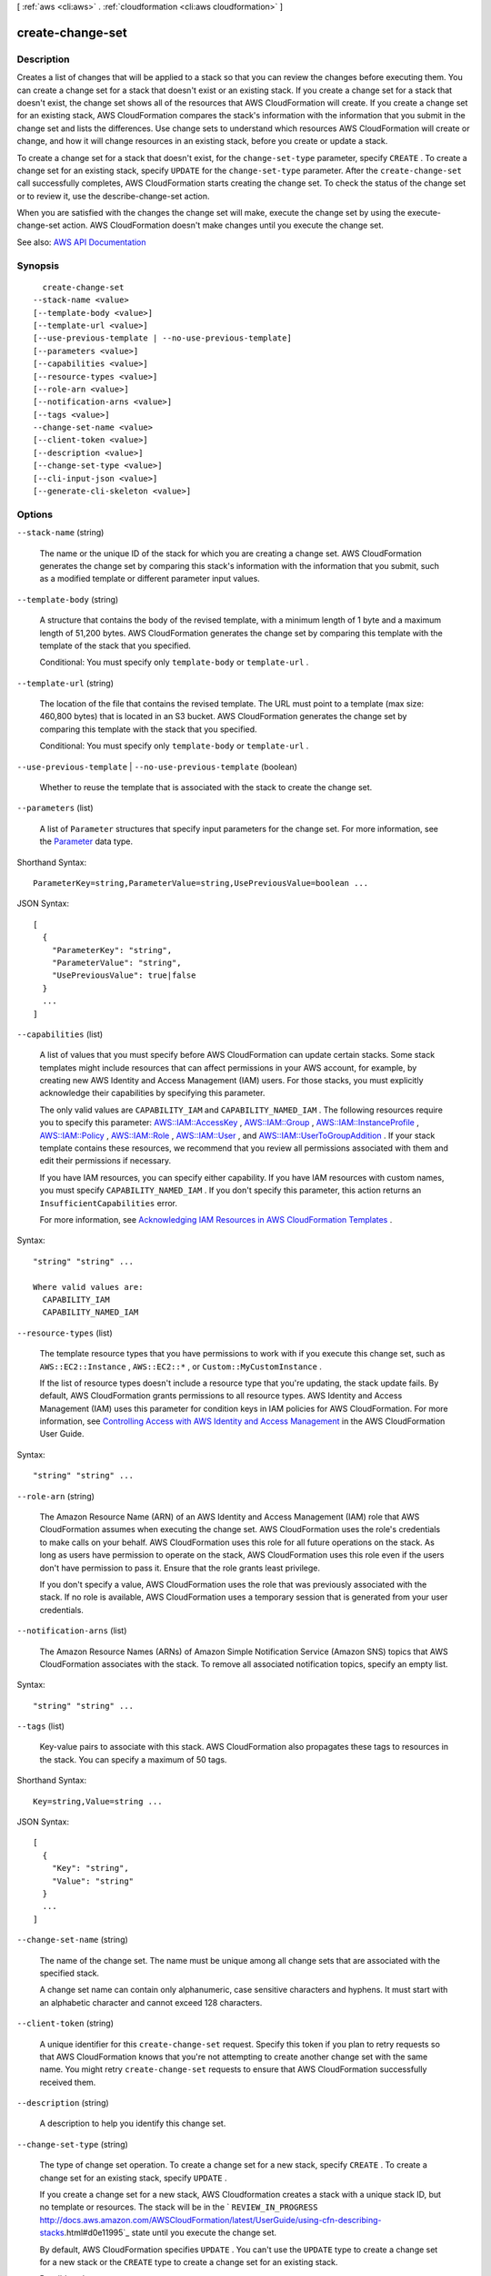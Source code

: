 [ :ref:`aws <cli:aws>` . :ref:`cloudformation <cli:aws cloudformation>` ]

.. _cli:aws cloudformation create-change-set:


*****************
create-change-set
*****************



===========
Description
===========



Creates a list of changes that will be applied to a stack so that you can review the changes before executing them. You can create a change set for a stack that doesn't exist or an existing stack. If you create a change set for a stack that doesn't exist, the change set shows all of the resources that AWS CloudFormation will create. If you create a change set for an existing stack, AWS CloudFormation compares the stack's information with the information that you submit in the change set and lists the differences. Use change sets to understand which resources AWS CloudFormation will create or change, and how it will change resources in an existing stack, before you create or update a stack.

 

To create a change set for a stack that doesn't exist, for the ``change-set-type`` parameter, specify ``CREATE`` . To create a change set for an existing stack, specify ``UPDATE`` for the ``change-set-type`` parameter. After the ``create-change-set`` call successfully completes, AWS CloudFormation starts creating the change set. To check the status of the change set or to review it, use the  describe-change-set action.

 

When you are satisfied with the changes the change set will make, execute the change set by using the  execute-change-set action. AWS CloudFormation doesn't make changes until you execute the change set.



See also: `AWS API Documentation <https://docs.aws.amazon.com/goto/WebAPI/cloudformation-2010-05-15/CreateChangeSet>`_


========
Synopsis
========

::

    create-change-set
  --stack-name <value>
  [--template-body <value>]
  [--template-url <value>]
  [--use-previous-template | --no-use-previous-template]
  [--parameters <value>]
  [--capabilities <value>]
  [--resource-types <value>]
  [--role-arn <value>]
  [--notification-arns <value>]
  [--tags <value>]
  --change-set-name <value>
  [--client-token <value>]
  [--description <value>]
  [--change-set-type <value>]
  [--cli-input-json <value>]
  [--generate-cli-skeleton <value>]




=======
Options
=======

``--stack-name`` (string)


  The name or the unique ID of the stack for which you are creating a change set. AWS CloudFormation generates the change set by comparing this stack's information with the information that you submit, such as a modified template or different parameter input values.

  

``--template-body`` (string)


  A structure that contains the body of the revised template, with a minimum length of 1 byte and a maximum length of 51,200 bytes. AWS CloudFormation generates the change set by comparing this template with the template of the stack that you specified.

   

  Conditional: You must specify only ``template-body`` or ``template-url`` .

  

``--template-url`` (string)


  The location of the file that contains the revised template. The URL must point to a template (max size: 460,800 bytes) that is located in an S3 bucket. AWS CloudFormation generates the change set by comparing this template with the stack that you specified.

   

  Conditional: You must specify only ``template-body`` or ``template-url`` .

  

``--use-previous-template`` | ``--no-use-previous-template`` (boolean)


  Whether to reuse the template that is associated with the stack to create the change set.

  

``--parameters`` (list)


  A list of ``Parameter`` structures that specify input parameters for the change set. For more information, see the `Parameter <http://docs.aws.amazon.com/AWSCloudFormation/latest/APIReference/API_Parameter.html>`_ data type.

  



Shorthand Syntax::

    ParameterKey=string,ParameterValue=string,UsePreviousValue=boolean ...




JSON Syntax::

  [
    {
      "ParameterKey": "string",
      "ParameterValue": "string",
      "UsePreviousValue": true|false
    }
    ...
  ]



``--capabilities`` (list)


  A list of values that you must specify before AWS CloudFormation can update certain stacks. Some stack templates might include resources that can affect permissions in your AWS account, for example, by creating new AWS Identity and Access Management (IAM) users. For those stacks, you must explicitly acknowledge their capabilities by specifying this parameter.

   

  The only valid values are ``CAPABILITY_IAM`` and ``CAPABILITY_NAMED_IAM`` . The following resources require you to specify this parameter: `AWS\:\:IAM\:\:AccessKey <http://docs.aws.amazon.com/AWSCloudFormation/latest/UserGuide/aws-properties-iam-accesskey.html>`_ , `AWS\:\:IAM\:\:Group <http://docs.aws.amazon.com/AWSCloudFormation/latest/UserGuide/aws-properties-iam-group.html>`_ , `AWS\:\:IAM\:\:InstanceProfile <http://docs.aws.amazon.com/AWSCloudFormation/latest/UserGuide/aws-resource-iam-instanceprofile.html>`_ , `AWS\:\:IAM\:\:Policy <http://docs.aws.amazon.com/AWSCloudFormation/latest/UserGuide/aws-properties-iam-policy.html>`_ , `AWS\:\:IAM\:\:Role <http://docs.aws.amazon.com/AWSCloudFormation/latest/UserGuide/aws-resource-iam-role.html>`_ , `AWS\:\:IAM\:\:User <http://docs.aws.amazon.com/AWSCloudFormation/latest/UserGuide/aws-properties-iam-user.html>`_ , and `AWS\:\:IAM\:\:UserToGroupAddition <http://docs.aws.amazon.com/AWSCloudFormation/latest/UserGuide/aws-properties-iam-addusertogroup.html>`_ . If your stack template contains these resources, we recommend that you review all permissions associated with them and edit their permissions if necessary.

   

  If you have IAM resources, you can specify either capability. If you have IAM resources with custom names, you must specify ``CAPABILITY_NAMED_IAM`` . If you don't specify this parameter, this action returns an ``InsufficientCapabilities`` error.

   

  For more information, see `Acknowledging IAM Resources in AWS CloudFormation Templates <http://docs.aws.amazon.com/AWSCloudFormation/latest/UserGuide/using-iam-template.html#capabilities>`_ .

  



Syntax::

  "string" "string" ...

  Where valid values are:
    CAPABILITY_IAM
    CAPABILITY_NAMED_IAM





``--resource-types`` (list)


  The template resource types that you have permissions to work with if you execute this change set, such as ``AWS::EC2::Instance`` , ``AWS::EC2::*`` , or ``Custom::MyCustomInstance`` .

   

  If the list of resource types doesn't include a resource type that you're updating, the stack update fails. By default, AWS CloudFormation grants permissions to all resource types. AWS Identity and Access Management (IAM) uses this parameter for condition keys in IAM policies for AWS CloudFormation. For more information, see `Controlling Access with AWS Identity and Access Management <http://docs.aws.amazon.com/AWSCloudFormation/latest/UserGuide/using-iam-template.html>`_ in the AWS CloudFormation User Guide.

  



Syntax::

  "string" "string" ...



``--role-arn`` (string)


  The Amazon Resource Name (ARN) of an AWS Identity and Access Management (IAM) role that AWS CloudFormation assumes when executing the change set. AWS CloudFormation uses the role's credentials to make calls on your behalf. AWS CloudFormation uses this role for all future operations on the stack. As long as users have permission to operate on the stack, AWS CloudFormation uses this role even if the users don't have permission to pass it. Ensure that the role grants least privilege.

   

  If you don't specify a value, AWS CloudFormation uses the role that was previously associated with the stack. If no role is available, AWS CloudFormation uses a temporary session that is generated from your user credentials.

  

``--notification-arns`` (list)


  The Amazon Resource Names (ARNs) of Amazon Simple Notification Service (Amazon SNS) topics that AWS CloudFormation associates with the stack. To remove all associated notification topics, specify an empty list.

  



Syntax::

  "string" "string" ...



``--tags`` (list)


  Key-value pairs to associate with this stack. AWS CloudFormation also propagates these tags to resources in the stack. You can specify a maximum of 50 tags.

  



Shorthand Syntax::

    Key=string,Value=string ...




JSON Syntax::

  [
    {
      "Key": "string",
      "Value": "string"
    }
    ...
  ]



``--change-set-name`` (string)


  The name of the change set. The name must be unique among all change sets that are associated with the specified stack.

   

  A change set name can contain only alphanumeric, case sensitive characters and hyphens. It must start with an alphabetic character and cannot exceed 128 characters.

  

``--client-token`` (string)


  A unique identifier for this ``create-change-set`` request. Specify this token if you plan to retry requests so that AWS CloudFormation knows that you're not attempting to create another change set with the same name. You might retry ``create-change-set`` requests to ensure that AWS CloudFormation successfully received them.

  

``--description`` (string)


  A description to help you identify this change set.

  

``--change-set-type`` (string)


  The type of change set operation. To create a change set for a new stack, specify ``CREATE`` . To create a change set for an existing stack, specify ``UPDATE`` .

   

  If you create a change set for a new stack, AWS Cloudformation creates a stack with a unique stack ID, but no template or resources. The stack will be in the ` ``REVIEW_IN_PROGRESS`` http://docs.aws.amazon.com/AWSCloudFormation/latest/UserGuide/using-cfn-describing-stacks.html#d0e11995`_ state until you execute the change set.

   

  By default, AWS CloudFormation specifies ``UPDATE`` . You can't use the ``UPDATE`` type to create a change set for a new stack or the ``CREATE`` type to create a change set for an existing stack.

  

  Possible values:

  
  *   ``CREATE``

  
  *   ``UPDATE``

  

  

``--cli-input-json`` (string)
Performs service operation based on the JSON string provided. The JSON string follows the format provided by ``--generate-cli-skeleton``. If other arguments are provided on the command line, the CLI values will override the JSON-provided values.

``--generate-cli-skeleton`` (string)
Prints a JSON skeleton to standard output without sending an API request. If provided with no value or the value ``input``, prints a sample input JSON that can be used as an argument for ``--cli-input-json``. If provided with the value ``output``, it validates the command inputs and returns a sample output JSON for that command.



======
Output
======

Id -> (string)

  

  The Amazon Resource Name (ARN) of the change set.

  

  

StackId -> (string)

  

  The unique ID of the stack.

  

  



.. _http://docs.aws.amazon.com/AWSCloudFormation/latest/UserGuide/using-cfn-describing-stacks.html#d0e11995: http://docs.aws.amazon.com/AWSCloudFormation/latest/UserGuide/using-cfn-describing-stacks.html#d0e11995
